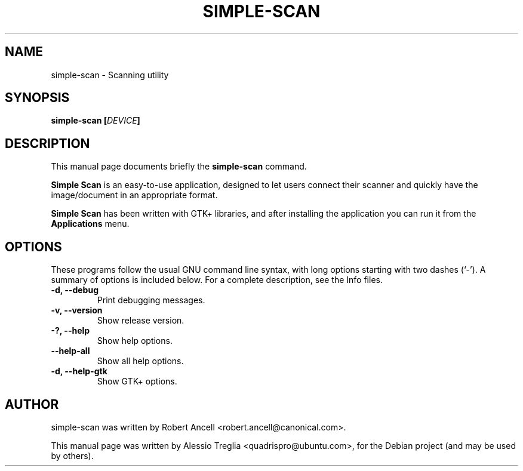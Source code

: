 .\"                                      Hey, EMACS: -*- nroff -*-
.\" First parameter, NAME, should be all caps
.\" Second parameter, SECTION, should be 1-8, maybe w/ subsection
.\" other parameters are allowed: see man(7), man(1)
.TH SIMPLE-SCAN 1 "December 21, 2009"
.\" Please adjust this date whenever revising the manpage.
.\"
.\" Some roff macros, for reference:
.\" .nh        disable hyphenation
.\" .hy        enable hyphenation
.\" .ad l      left justify
.\" .ad b      justify to both left and right margins
.\" .nf        disable filling
.\" .fi        enable filling
.\" .br        insert line break
.\" .sp <n>    insert n+1 empty lines
.\" for manpage-specific macros, see man(7)
.SH NAME
simple-scan \- Scanning utility
.SH SYNOPSIS
.BI "simple-scan [" DEVICE "]"
.SH DESCRIPTION
This manual page documents briefly the
.B simple-scan
command.
.PP
.\" TeX users may be more comfortable with the \fB<whatever>\fP and
.\" \fI<whatever>\fP escape sequences to invode bold face and italics,
.\" respectively.
.B Simple Scan
is an easy-to-use application, designed to let users connect their
scanner and quickly have the image/document in an appropriate format.
.PP
.B Simple Scan
has been written with GTK+ libraries, and after installing the
application you can run it from the
.B Applications
menu.
.SH OPTIONS
These programs follow the usual GNU command line syntax, with long
options starting with two dashes (`-').
A summary of options is included below.
For a complete description, see the Info files.
.TP
.B \-d, \-\-debug
Print debugging messages.
.TP
.B \-v, \-\-version
Show release version.
.TP
.B \-?, \-\-help
Show help options.
.TP
.B \-\-help-all
Show all help options.
.TP
.B \-d, \-\-help-gtk
Show GTK+ options.
.SH AUTHOR
simple-scan was written by Robert Ancell <robert.ancell@canonical.com>.
.PP
This manual page was written by Alessio Treglia <quadrispro@ubuntu.com>,
for the Debian project (and may be used by others).
